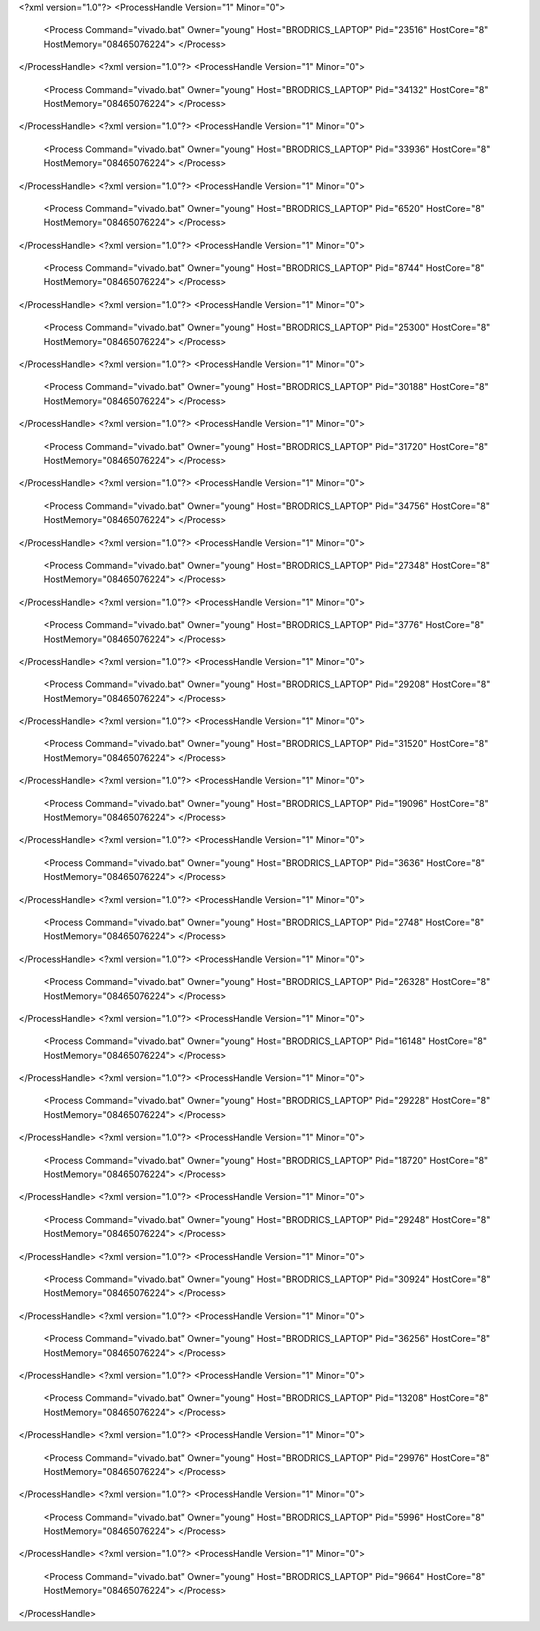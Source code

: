 <?xml version="1.0"?>
<ProcessHandle Version="1" Minor="0">
    <Process Command="vivado.bat" Owner="young" Host="BRODRICS_LAPTOP" Pid="23516" HostCore="8" HostMemory="08465076224">
    </Process>
</ProcessHandle>
<?xml version="1.0"?>
<ProcessHandle Version="1" Minor="0">
    <Process Command="vivado.bat" Owner="young" Host="BRODRICS_LAPTOP" Pid="34132" HostCore="8" HostMemory="08465076224">
    </Process>
</ProcessHandle>
<?xml version="1.0"?>
<ProcessHandle Version="1" Minor="0">
    <Process Command="vivado.bat" Owner="young" Host="BRODRICS_LAPTOP" Pid="33936" HostCore="8" HostMemory="08465076224">
    </Process>
</ProcessHandle>
<?xml version="1.0"?>
<ProcessHandle Version="1" Minor="0">
    <Process Command="vivado.bat" Owner="young" Host="BRODRICS_LAPTOP" Pid="6520" HostCore="8" HostMemory="08465076224">
    </Process>
</ProcessHandle>
<?xml version="1.0"?>
<ProcessHandle Version="1" Minor="0">
    <Process Command="vivado.bat" Owner="young" Host="BRODRICS_LAPTOP" Pid="8744" HostCore="8" HostMemory="08465076224">
    </Process>
</ProcessHandle>
<?xml version="1.0"?>
<ProcessHandle Version="1" Minor="0">
    <Process Command="vivado.bat" Owner="young" Host="BRODRICS_LAPTOP" Pid="25300" HostCore="8" HostMemory="08465076224">
    </Process>
</ProcessHandle>
<?xml version="1.0"?>
<ProcessHandle Version="1" Minor="0">
    <Process Command="vivado.bat" Owner="young" Host="BRODRICS_LAPTOP" Pid="30188" HostCore="8" HostMemory="08465076224">
    </Process>
</ProcessHandle>
<?xml version="1.0"?>
<ProcessHandle Version="1" Minor="0">
    <Process Command="vivado.bat" Owner="young" Host="BRODRICS_LAPTOP" Pid="31720" HostCore="8" HostMemory="08465076224">
    </Process>
</ProcessHandle>
<?xml version="1.0"?>
<ProcessHandle Version="1" Minor="0">
    <Process Command="vivado.bat" Owner="young" Host="BRODRICS_LAPTOP" Pid="34756" HostCore="8" HostMemory="08465076224">
    </Process>
</ProcessHandle>
<?xml version="1.0"?>
<ProcessHandle Version="1" Minor="0">
    <Process Command="vivado.bat" Owner="young" Host="BRODRICS_LAPTOP" Pid="27348" HostCore="8" HostMemory="08465076224">
    </Process>
</ProcessHandle>
<?xml version="1.0"?>
<ProcessHandle Version="1" Minor="0">
    <Process Command="vivado.bat" Owner="young" Host="BRODRICS_LAPTOP" Pid="3776" HostCore="8" HostMemory="08465076224">
    </Process>
</ProcessHandle>
<?xml version="1.0"?>
<ProcessHandle Version="1" Minor="0">
    <Process Command="vivado.bat" Owner="young" Host="BRODRICS_LAPTOP" Pid="29208" HostCore="8" HostMemory="08465076224">
    </Process>
</ProcessHandle>
<?xml version="1.0"?>
<ProcessHandle Version="1" Minor="0">
    <Process Command="vivado.bat" Owner="young" Host="BRODRICS_LAPTOP" Pid="31520" HostCore="8" HostMemory="08465076224">
    </Process>
</ProcessHandle>
<?xml version="1.0"?>
<ProcessHandle Version="1" Minor="0">
    <Process Command="vivado.bat" Owner="young" Host="BRODRICS_LAPTOP" Pid="19096" HostCore="8" HostMemory="08465076224">
    </Process>
</ProcessHandle>
<?xml version="1.0"?>
<ProcessHandle Version="1" Minor="0">
    <Process Command="vivado.bat" Owner="young" Host="BRODRICS_LAPTOP" Pid="3636" HostCore="8" HostMemory="08465076224">
    </Process>
</ProcessHandle>
<?xml version="1.0"?>
<ProcessHandle Version="1" Minor="0">
    <Process Command="vivado.bat" Owner="young" Host="BRODRICS_LAPTOP" Pid="2748" HostCore="8" HostMemory="08465076224">
    </Process>
</ProcessHandle>
<?xml version="1.0"?>
<ProcessHandle Version="1" Minor="0">
    <Process Command="vivado.bat" Owner="young" Host="BRODRICS_LAPTOP" Pid="26328" HostCore="8" HostMemory="08465076224">
    </Process>
</ProcessHandle>
<?xml version="1.0"?>
<ProcessHandle Version="1" Minor="0">
    <Process Command="vivado.bat" Owner="young" Host="BRODRICS_LAPTOP" Pid="16148" HostCore="8" HostMemory="08465076224">
    </Process>
</ProcessHandle>
<?xml version="1.0"?>
<ProcessHandle Version="1" Minor="0">
    <Process Command="vivado.bat" Owner="young" Host="BRODRICS_LAPTOP" Pid="29228" HostCore="8" HostMemory="08465076224">
    </Process>
</ProcessHandle>
<?xml version="1.0"?>
<ProcessHandle Version="1" Minor="0">
    <Process Command="vivado.bat" Owner="young" Host="BRODRICS_LAPTOP" Pid="18720" HostCore="8" HostMemory="08465076224">
    </Process>
</ProcessHandle>
<?xml version="1.0"?>
<ProcessHandle Version="1" Minor="0">
    <Process Command="vivado.bat" Owner="young" Host="BRODRICS_LAPTOP" Pid="29248" HostCore="8" HostMemory="08465076224">
    </Process>
</ProcessHandle>
<?xml version="1.0"?>
<ProcessHandle Version="1" Minor="0">
    <Process Command="vivado.bat" Owner="young" Host="BRODRICS_LAPTOP" Pid="30924" HostCore="8" HostMemory="08465076224">
    </Process>
</ProcessHandle>
<?xml version="1.0"?>
<ProcessHandle Version="1" Minor="0">
    <Process Command="vivado.bat" Owner="young" Host="BRODRICS_LAPTOP" Pid="36256" HostCore="8" HostMemory="08465076224">
    </Process>
</ProcessHandle>
<?xml version="1.0"?>
<ProcessHandle Version="1" Minor="0">
    <Process Command="vivado.bat" Owner="young" Host="BRODRICS_LAPTOP" Pid="13208" HostCore="8" HostMemory="08465076224">
    </Process>
</ProcessHandle>
<?xml version="1.0"?>
<ProcessHandle Version="1" Minor="0">
    <Process Command="vivado.bat" Owner="young" Host="BRODRICS_LAPTOP" Pid="29976" HostCore="8" HostMemory="08465076224">
    </Process>
</ProcessHandle>
<?xml version="1.0"?>
<ProcessHandle Version="1" Minor="0">
    <Process Command="vivado.bat" Owner="young" Host="BRODRICS_LAPTOP" Pid="5996" HostCore="8" HostMemory="08465076224">
    </Process>
</ProcessHandle>
<?xml version="1.0"?>
<ProcessHandle Version="1" Minor="0">
    <Process Command="vivado.bat" Owner="young" Host="BRODRICS_LAPTOP" Pid="9664" HostCore="8" HostMemory="08465076224">
    </Process>
</ProcessHandle>
